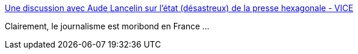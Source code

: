 :jbake-type: post
:jbake-status: published
:jbake-title: Une discussion avec Aude Lancelin sur l'état (désastreux) de la presse hexagonale - VICE
:jbake-tags: journalisme,culture,philosophie,france,_mois_mars,_année_2017
:jbake-date: 2017-03-07
:jbake-depth: ../
:jbake-uri: shaarli/1488876130000.adoc
:jbake-source: https://nicolas-delsaux.hd.free.fr/Shaarli?searchterm=https%3A%2F%2Fwww.vice.com%2Ffr%2Farticle%2Finterview-aude-lancelin-le-monde-libre&searchtags=journalisme+culture+philosophie+france+_mois_mars+_ann%C3%A9e_2017
:jbake-style: shaarli

https://www.vice.com/fr/article/interview-aude-lancelin-le-monde-libre[Une discussion avec Aude Lancelin sur l'état (désastreux) de la presse hexagonale - VICE]

Clairement, le journalisme est moribond en France ...
